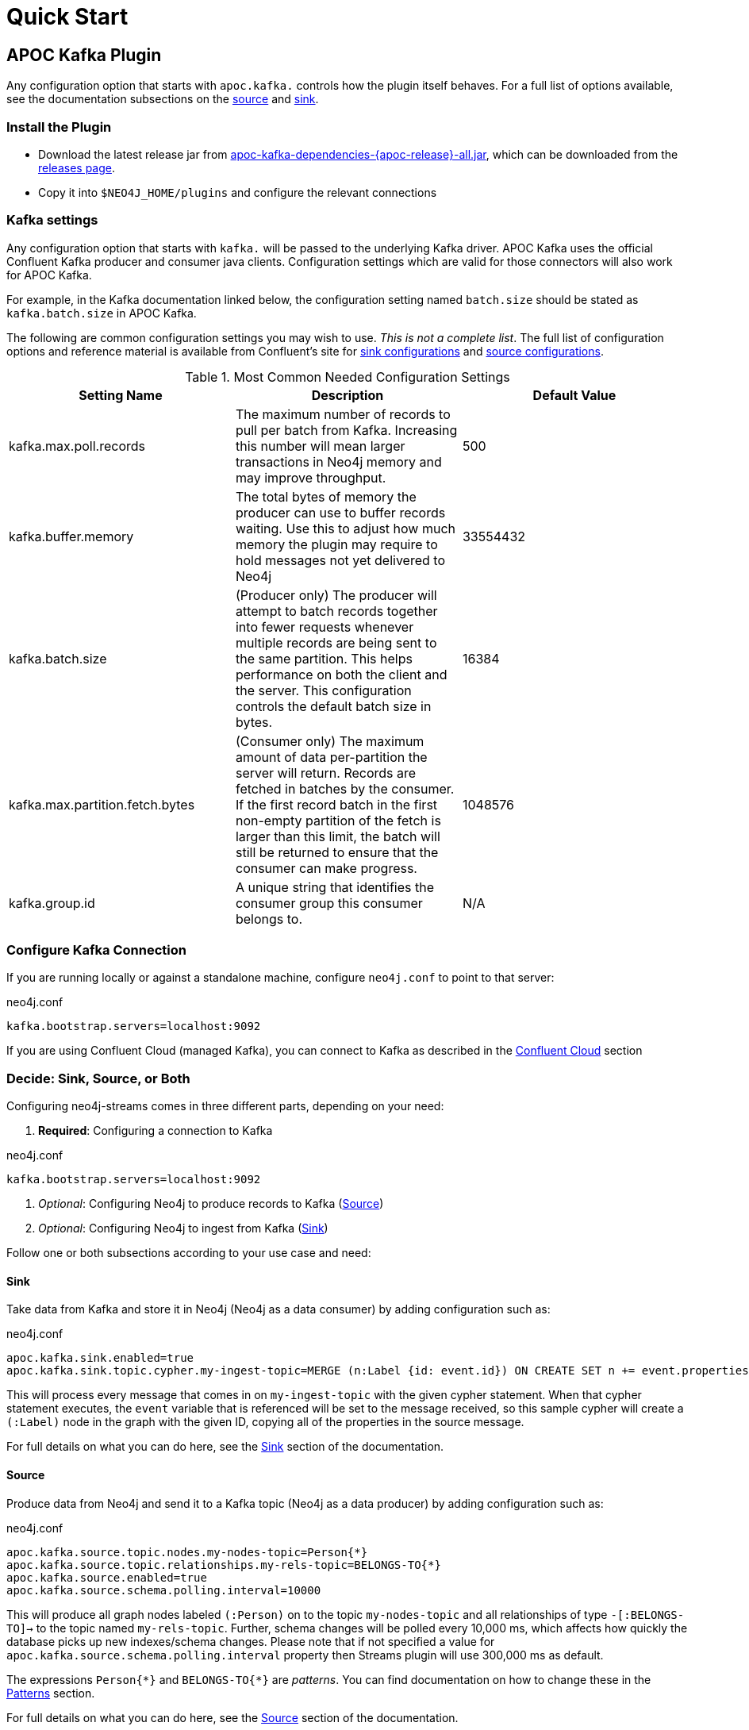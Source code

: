 = Quick Start

[[quickstart]]

ifdef::env-docs[]
[abstract]
--
Get started fast for common scenarios, using APOC Kafka plugin or Kafka Connect plugin
--
endif::env-docs[]

[[apoc_kafka_plugin_quickstart]]
== APOC Kafka Plugin

Any configuration option that starts with `apoc.kafka.` controls how the plugin itself behaves. For a full
list of options available, see the documentation subsections on the xref:database-integration/kafka/producer.adoc[source] and xref:database-integration/kafka/consumer.adoc#apoc_kafka_sink[sink].

=== Install the Plugin

* Download the latest release jar from https://github.com/neo4j-contrib/neo4j-apoc-procedures/releases/download/{apoc-release}/apoc-kafka-dependencies-{apoc-release}-all.jar[apoc-kafka-dependencies-{apoc-release}-all.jar^], which can be downloaded from the https://github.com/neo4j-contrib/neo4j-apoc-procedures/releases/tag/{apoc-release}[releases page^].
* Copy it into `$NEO4J_HOME/plugins` and configure the relevant connections

[[kafka-settings]]
=== Kafka settings

Any configuration option that starts with `kafka.` will be passed to the underlying Kafka driver. APOC Kafka
uses the official Confluent Kafka producer and consumer java clients.
Configuration settings which are valid for those connectors will also work for APOC Kafka.

For example, in the Kafka documentation linked below, the configuration setting named `batch.size` should be stated as
`kafka.batch.size` in APOC Kafka.

The following are common configuration settings you may wish to use.  _This is not a complete
list_.  The full list of configuration options and reference material is available from Confluent's
site for link:{url-confluent-install}/configuration/consumer-configs.html[sink configurations] and
link:{url-confluent-install}/configuration/producer-configs.html[source configurations].

.Most Common Needed Configuration Settings
|===
|Setting Name |Description |Default Value

|kafka.max.poll.records
|The maximum number of records to pull per batch from Kafka. Increasing this number will mean
larger transactions in Neo4j memory and may improve throughput.
|500

|kafka.buffer.memory
|The total bytes of memory the producer can use to buffer records waiting.  Use this to adjust
how much memory the plugin may require to hold messages not yet delivered to Neo4j
|33554432

|kafka.batch.size
|(Producer only) The producer will attempt to batch records together into fewer requests whenever multiple records are being sent to the same partition. This helps performance on both the client and the server. This configuration controls the default batch size in bytes.
|16384

|kafka.max.partition.fetch.bytes
|(Consumer only) The maximum amount of data per-partition the server will return. Records are fetched in batches by the consumer. If the first record batch in the first non-empty partition of the fetch is larger than this limit, the batch will still be returned to ensure that the consumer can make progress.
|1048576

|kafka.group.id
|A unique string that identifies the consumer group this consumer belongs to.
|N/A
|===

=== Configure Kafka Connection

If you are running locally or against a standalone machine, configure `neo4j.conf` to point to that server:

.neo4j.conf
[source,ini]
----
kafka.bootstrap.servers=localhost:9092
----

If you are using Confluent Cloud (managed Kafka), you can connect to Kafka as described in
the xref:database-integration/kafka/cloud.adoc#confluent_cloud[Confluent Cloud] section

=== Decide: Sink, Source, or Both

Configuring neo4j-streams comes in three different parts, depending on your need:

. *Required*: Configuring a connection to Kafka

.neo4j.conf
[source,ini]
----
kafka.bootstrap.servers=localhost:9092
----

. _Optional_: Configuring Neo4j to produce records to Kafka (xref:database-integration/kafka/producer.adoc[Source])
. _Optional_: Configuring Neo4j to ingest from Kafka (xref:database-integration/kafka/consumer.adoc#apoc_kafka_sink[Sink])

Follow one or both subsections according to your use case and need:

==== Sink

Take data from Kafka and store it in Neo4j (Neo4j as a data consumer) by adding configuration such as:

.neo4j.conf
[source,ini]
----
apoc.kafka.sink.enabled=true
apoc.kafka.sink.topic.cypher.my-ingest-topic=MERGE (n:Label {id: event.id}) ON CREATE SET n += event.properties
----

This will process every message that comes in on `my-ingest-topic` with the given cypher statement.  When
that cypher statement executes, the `event` variable that is referenced will be set to the message received,
so this sample cypher will create a `(:Label)` node in the graph with the given ID, copying all of the
properties in the source message.

For full details on what you can do here, see the xref:database-integration/kafka/consumer.adoc#apoc_kafka_sink[Sink] section of the documentation.

==== Source

Produce data from Neo4j and send it to a Kafka topic (Neo4j as a data producer) by adding configuration such as:

.neo4j.conf
[source,ini]
----
apoc.kafka.source.topic.nodes.my-nodes-topic=Person{*}
apoc.kafka.source.topic.relationships.my-rels-topic=BELONGS-TO{*}
apoc.kafka.source.enabled=true
apoc.kafka.source.schema.polling.interval=10000
----

This will produce all graph nodes labeled `(:Person)` on to the topic `my-nodes-topic` and all
relationships of type `-[:BELONGS-TO]->` to the topic named `my-rels-topic`.  Further, schema changes will
be polled every 10,000 ms, which affects how quickly the database picks up new indexes/schema changes.
Please note that if not specified a value for `apoc.kafka.source.schema.polling.interval` property then Streams plugin will use
300,000 ms as default.

The expressions `Person{\*}` and `BELONGS-TO{*}` are _patterns_.  You can find documentation on how to change
these in the xref:database-integration/kafka/producer.adoc#source-patterns[Patterns] section.

For full details on what you can do here, see the xref:database-integration/kafka/producer.adoc[Source] section of the documentation.

==== Restart Neo4j

Once the plugin is installed and configured, restarting the database will make it active.
If you have configured Neo4j to consume from kafka, it will begin immediately processing messages.

[NOTE]

====
When installing the latest version of the APOC Kafka plugin into Neo4j 4.x, watching to logs you could find something
similar to the following:

[source,logs]
----
2020-03-25 20:13:50.606+0000 WARN  Unrecognized setting. No declared setting with name: kafka.max.partition.fetch.bytes
2020-03-25 20:13:50.608+0000 WARN  Unrecognized setting. No declared setting with name: apoc.kafka.sink.errors.log.include.messages
2020-03-25 20:13:50.608+0000 WARN  Unrecognized setting. No declared setting with name: kafka.auto.offset.reset
2020-03-25 20:13:50.608+0000 WARN  Unrecognized setting. No declared setting with name: kafka.bootstrap.servers
2020-03-25 20:13:50.608+0000 WARN  Unrecognized setting. No declared setting with name: kafka.max.poll.records
2020-03-25 20:13:50.609+0000 WARN  Unrecognized setting. No declared setting with name: apoc.kafka.sink.errors.log.enable
2020-03-25 20:13:50.609+0000 WARN  Unrecognized setting. No declared setting with name: apoc.kafka.source.enabled
2020-03-25 20:13:50.609+0000 WARN  Unrecognized setting. No declared setting with name: apoc.kafka.sink.topic.cypher.boa.to.kafkaTest
2020-03-25 20:13:50.609+0000 WARN  Unrecognized setting. No declared setting with name: apoc.kafka.sink.errors.tolerance
2020-03-25 20:13:50.609+0000 WARN  Unrecognized setting. No declared setting with name: kafka.group.id
2020-03-25 20:13:50.609+0000 WARN  Unrecognized setting. No declared setting with name: apoc.kafka.sink.errors.deadletterqueue.context.headers.enable
2020-03-25 20:13:50.609+0000 WARN  Unrecognized setting. No declared setting with name: apoc.kafka.sink.errors.deadletterqueue.context.header.prefix
2020-03-25 20:13:50.610+0000 WARN  Unrecognized setting. No declared setting with name: apoc.kafka.sink.errors.deadletterqueue.topic.name
2020-03-25 20:13:50.610+0000 WARN  Unrecognized setting. No declared setting with name: apoc.kafka.sink.enabled.to.kafkaTest
----

*These are not errors*. They comes from the new Neo4j 4 Configuration System, which warns that it doesn't recognize those
properties. Despite these warnings the plugin will work properly.
====

// [[kafka_connect_plugin_quickstart]]
// == Kafka Connect Plugin
//
// === Install the Plugin
//
// Download and install the plugin via Confluent Hub client. See the chapter xref:database-integration/kafka/kafka-connect.adoc[Kafka Connect Plugin] for more details.
//
// === Run with Docker
//
// Inside the directory `/neo4j-kafka-connect-neo4j-<version>/doc/docker` you'll find a compose file that allows you to start the whole testing environment.
//
// .docker-compose.yml
// [source,yaml]
// ----
// include::ROOT:partial$docker-data/quickstart-kafka-connect-docker-compose.yml[]
// ----
//
// Just go inside that folder from the terminal and run the following command:
//
// [source,bash]
// ----
// docker-compose up -d
// ----
//
// When the process is terminated you have all the modules up and running:
//
// * Neo4j
// * Zookeeper
// * Kafka Broker
// * Schema Registry
// * Kafka Connect
// * Kafka Control Center
//
// Now you can access your Neo4j instance under: \http://localhost:7474, log in with `neo4j` as username and
// `connect` as password (see the docker-compose file to change it).
//
// === Configure SINK instance
//
// On the Kafka Connect side only one thing is missing, namely create the SINK instance. So let's do the following REST call:
//
// [source,shell]
// ----
// curl -X POST http://localhost:8083/connectors \
//   -H 'Content-Type:application/json' \
//   -H 'Accept:application/json' \
//   -d @contrib.sink.avro.neo4j.json
// ----
//
// In this case, we are configuring the SINK instance to consume and deliver data in AVRO format.
// Now you can access your Confluent Control Center instance under: \http://localhost:9021/clusters,
// and check the created `my-topic` as specified into the `contrib.sink.avro.neo4j.json`.
//
// .contrib.sink.avro.neo4j.json
// [source,json]
// ----
// include::ROOT:partial$docker-data/quickstart-contrib.sink.avro.neo4j.json[]
// ----
//
// The property `neo4j.topic.cypher.my-topic` defines each message that will be consumed by the SINK on
// the Kafka Connect side, will cause the execution of the specified cypher query on the Neo4j side.
